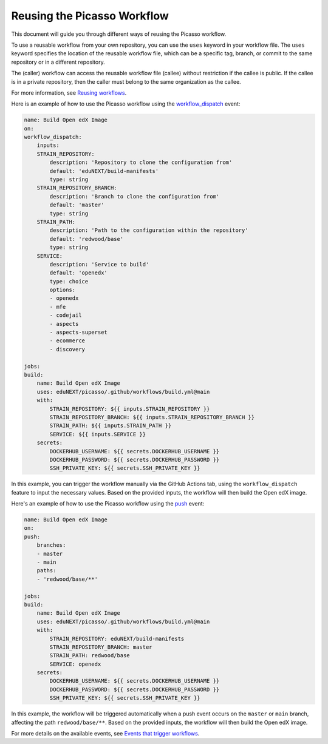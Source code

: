 Reusing the Picasso Workflow
###################################

This document will guide you through different ways of reusing the Picasso workflow.

To use a reusable workflow from your own repository, you can use the ``uses`` keyword in your workflow file. The ``uses`` keyword specifies the location of the reusable workflow file, which can be a specific tag, branch, or commit to the same repository or in a different repository. 

The (caller) workflow can access the reusable workflow file (callee) without restriction if the callee is public. If the callee is in a private repository, then the caller must belong to the same organization as the callee.

For more information, see `Reusing workflows`_.

.. _`Reusing workflows`: https://docs.github.com/en/actions/sharing-automations/reusing-workflows

Here is an example of how to use the Picasso workflow using the `workflow_dispatch`_ event:

.. code-block:: yaml

    name: Build Open edX Image
    on:
    workflow_dispatch:
        inputs:
        STRAIN_REPOSITORY:
            description: 'Repository to clone the configuration from'
            default: 'eduNEXT/build-manifests'
            type: string
        STRAIN_REPOSITORY_BRANCH:
            description: 'Branch to clone the configuration from'
            default: 'master'
            type: string
        STRAIN_PATH:
            description: 'Path to the configuration within the repository'
            default: 'redwood/base'
            type: string
        SERVICE:
            description: 'Service to build'
            default: 'openedx'
            type: choice
            options:
            - openedx
            - mfe
            - codejail
            - aspects
            - aspects-superset
            - ecommerce
            - discovery

    jobs:
    build:
        name: Build Open edX Image
        uses: eduNEXT/picasso/.github/workflows/build.yml@main
        with:
            STRAIN_REPOSITORY: ${{ inputs.STRAIN_REPOSITORY }}
            STRAIN_REPOSITORY_BRANCH: ${{ inputs.STRAIN_REPOSITORY_BRANCH }}
            STRAIN_PATH: ${{ inputs.STRAIN_PATH }}
            SERVICE: ${{ inputs.SERVICE }}
        secrets:
            DOCKERHUB_USERNAME: ${{ secrets.DOCKERHUB_USERNAME }}
            DOCKERHUB_PASSWORD: ${{ secrets.DOCKERHUB_PASSWORD }}
            SSH_PRIVATE_KEY: ${{ secrets.SSH_PRIVATE_KEY }}

In this example, you can trigger the workflow manually via the GitHub Actions tab, using the ``workflow_dispatch`` feature to input the necessary values. Based on the provided inputs, the workflow will then build the Open edX image.

Here's an example of how to use the Picasso workflow using the `push`_ event:

.. code-block:: yaml

    name: Build Open edX Image
    on:
    push:
        branches:
        - master
        - main
        paths:
        - 'redwood/base/**'

    jobs:
    build:
        name: Build Open edX Image
        uses: eduNEXT/picasso/.github/workflows/build.yml@main
        with:
            STRAIN_REPOSITORY: eduNEXT/build-manifests
            STRAIN_REPOSITORY_BRANCH: master
            STRAIN_PATH: redwood/base
            SERVICE: openedx
        secrets:
            DOCKERHUB_USERNAME: ${{ secrets.DOCKERHUB_USERNAME }}
            DOCKERHUB_PASSWORD: ${{ secrets.DOCKERHUB_PASSWORD }}
            SSH_PRIVATE_KEY: ${{ secrets.SSH_PRIVATE_KEY }}


In this example, the workflow will be triggered automatically when a push event occurs on the ``master`` or ``main`` branch, affecting the path ``redwood/base/**``. Based on the provided inputs, the workflow will then build the Open edX image.

For more details on the available events, see `Events that trigger workflows`_.

.. _`Events that trigger workflows`: https://docs.github.com/en/actions/reference/events-that-trigger-workflows
.. _`workflow_dispatch`: https://docs.github.com/en/actions/reference/events-that-trigger-workflows#workflow_dispatch
.. _`push`: https://docs.github.com/en/actions/reference/events-that-trigger-workflows#push
